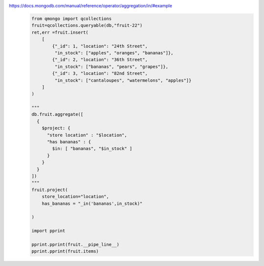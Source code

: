 https://docs.mongodb.com/manual/reference/operator/aggregation/in/#example
    .. code-block::

        from qmongo import qcollections
        fruit=qcollections.queryable(db,"fruit-22")
        ret,err =fruit.insert(
            [
                {"_id": 1, "location": "24th Street",
                 "in_stock": ["apples", "oranges", "bananas"]},
                {"_id": 2, "location": "36th Street",
                 "in_stock": ["bananas", "pears", "grapes"]},
                {"_id": 3, "location": "82nd Street",
                 "in_stock": ["cantaloupes", "watermelons", "apples"]}
            ]
        )

        """
        db.fruit.aggregate([
          {
            $project: {
              "store location" : "$location",
              "has bananas" : {
                $in: [ "bananas", "$in_stock" ]
              }
            }
          }
        ])
        """
        fruit.project(
            store_location="location",
            has_bananas = "_in('bananas',in_stock)"

        )

        import pprint

        pprint.pprint(fruit.__pipe_line__)
        pprint.pprint(fruit.items)
